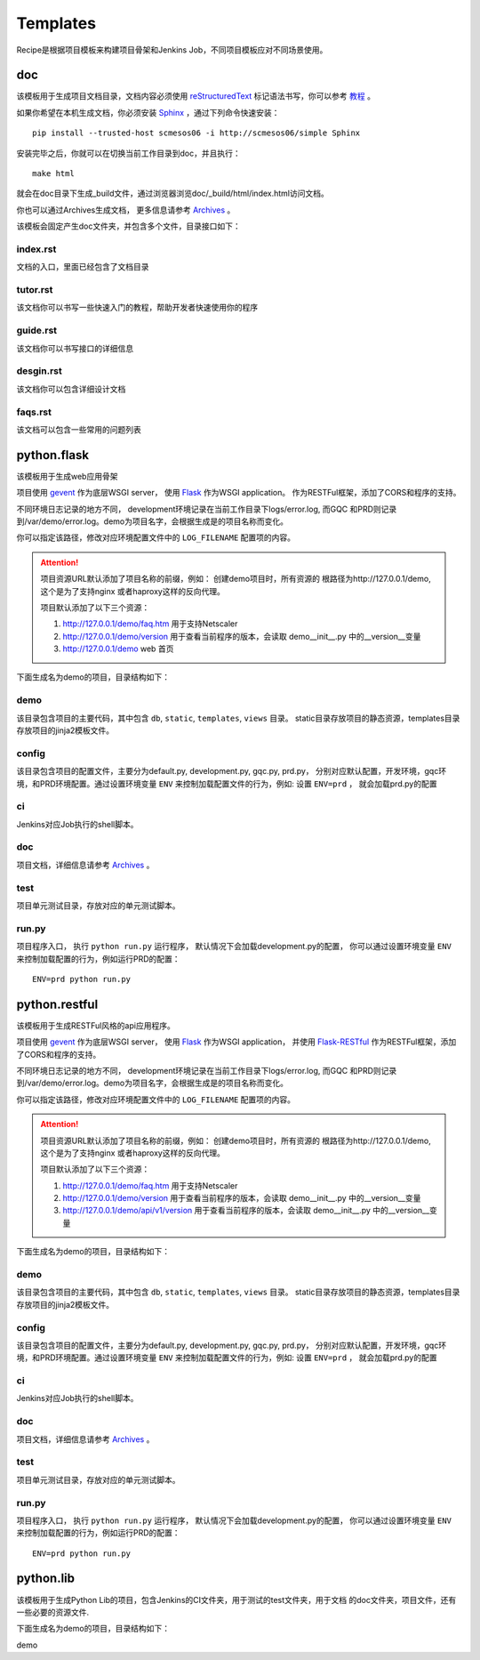Templates
=======================
.. |flask| image:: _static/python.flask.png
.. |lib| image:: _static/python.lib.png
.. |doc| image:: _static/doc.png

Recipe是根据项目模板来构建项目骨架和Jenkins Job，不同项目模板应对不同场景使用。

doc
-----------------------------

该模板用于生成项目文档目录，文档内容必须使用	`reStructuredText <http://docutils.sourceforge.net/rst.html>`_
标记语法书写，你可以参考 `教程 <http://www.jianshu.com/p/1885d5570b37>`_ 。

如果你希望在本机生成文档，你必须安装 `Sphinx <http://www.sphinx-doc.org/en/stable/>`_ ，通过下列命令快速安装：

::

	pip install --trusted-host scmesos06 -i http://scmesos06/simple Sphinx

安装完毕之后，你就可以在切换当前工作目录到doc，并且执行：

::

	make html

就会在doc目录下生成_build文件，通过浏览器浏览doc/_build/html/index.html访问文档。

你也可以通过Archives生成文档， 更多信息请参考 `Archives <http://scmesos06/docs/dfis/archives/>`_ 。

该模板会固定产生doc文件夹，并包含多个文件，目录接口如下：

|doc|

index.rst
+++++++++++++++++

文档的入口，里面已经包含了文档目录

tutor.rst
+++++++++++++++++

该文档你可以书写一些快速入门的教程，帮助开发者快速使用你的程序

guide.rst
+++++++++++++++++

该文档你可以书写接口的详细信息

desgin.rst
+++++++++++++++++++

该文档你可以包含详细设计文档

faqs.rst
++++++++++++++++++

该文档可以包含一些常用的问题列表


python.flask
-----------------------------

该模板用于生成web应用骨架

项目使用 `gevent <http://www.gevent.org/>`_ 作为底层WSGI server，
使用 `Flask <http://flask.pocoo.org/>`_ 作为WSGI application。
作为RESTFul框架，添加了CORS和程序的支持。

不同环境日志记录的地方不同， development环境记录在当前工作目录下logs/error.log,
而GQC 和PRD则记录到/var/demo/error.log。demo为项目名字，会根据生成是的项目名称而变化。

你可以指定该路径，修改对应环境配置文件中的 ``LOG_FILENAME`` 配置项的内容。

.. attention::
	项目资源URL默认添加了项目名称的前缀，例如： 创建demo项目时，所有资源的
	根路径为http://127.0.0.1/demo, 这个是为了支持nginx 或者haproxy这样的反向代理。

	项目默认添加了以下三个资源：

	1. http://127.0.0.1/demo/faq.htm 用于支持Netscaler
	2. http://127.0.0.1/demo/version 用于查看当前程序的版本，会读取 demo\__init__.py 中的__version__变量
	3. http://127.0.0.1/demo web 首页

下面生成名为demo的项目，目录结构如下：

|flask|


demo
+++++++++++++++++

该目录包含项目的主要代码，其中包含 ``db``, ``static``, ``templates``, ``views`` 目录。
static目录存放项目的静态资源，templates目录存放项目的jinja2模板文件。

config
++++++++++++++++

该目录包含项目的配置文件，主要分为default.py, development.py, gqc.py, prd.py，
分别对应默认配置，开发环境，gqc环境，和PRD环境配置。通过设置环境变量 ``ENV``
来控制加载配置文件的行为，例如: 设置 ``ENV=prd`` ， 就会加载prd.py的配置

ci
++++++++++++++++

Jenkins对应Job执行的shell脚本。

doc
++++++++++++++++++

项目文档，详细信息请参考 `Archives <http://scmesos06/docs/dfis/archives/>`_ 。

test
++++++++++++++++++

项目单元测试目录，存放对应的单元测试脚本。

run.py
++++++++++++++++++

项目程序入口， 执行 ``python run.py`` 运行程序， 默认情况下会加载development.py的配置，
你可以通过设置环境变量 ``ENV`` 来控制加载配置的行为，例如运行PRD的配置：

::

	ENV=prd python run.py


python.restful
--------------------------------

该模板用于生成RESTFul风格的api应用程序。

项目使用 `gevent <http://www.gevent.org/>`_ 作为底层WSGI server，
使用 `Flask <http://flask.pocoo.org/>`_ 作为WSGI application， 并使用 `Flask-RESTful <https://flask-restful.readthedocs.io/en/latest/>`_
作为RESTFul框架，添加了CORS和程序的支持。

不同环境日志记录的地方不同， development环境记录在当前工作目录下logs/error.log,
而GQC 和PRD则记录到/var/demo/error.log。demo为项目名字，会根据生成是的项目名称而变化。

你可以指定该路径，修改对应环境配置文件中的 ``LOG_FILENAME`` 配置项的内容。

.. attention::
	项目资源URL默认添加了项目名称的前缀，例如： 创建demo项目时，所有资源的
	根路径为http://127.0.0.1/demo, 这个是为了支持nginx 或者haproxy这样的反向代理。

	项目默认添加了以下三个资源：

	1. http://127.0.0.1/demo/faq.htm 用于支持Netscaler
	2. http://127.0.0.1/demo/version 用于查看当前程序的版本，会读取 demo\__init__.py 中的__version__变量
	3. http://127.0.0.1/demo/api/v1/version 用于查看当前程序的版本，会读取 demo\__init__.py 中的__version__变量

下面生成名为demo的项目，目录结构如下：

|flask|

demo
+++++++++++++++++

该目录包含项目的主要代码，其中包含 ``db``, ``static``, ``templates``, ``views`` 目录。
static目录存放项目的静态资源，templates目录存放项目的jinja2模板文件。

config
++++++++++++++++

该目录包含项目的配置文件，主要分为default.py, development.py, gqc.py, prd.py，
分别对应默认配置，开发环境，gqc环境，和PRD环境配置。通过设置环境变量 ``ENV``
来控制加载配置文件的行为，例如: 设置 ``ENV=prd`` ， 就会加载prd.py的配置

ci
++++++++++++++++

Jenkins对应Job执行的shell脚本。

doc
++++++++++++++++++

项目文档，详细信息请参考 `Archives <http://scmesos06/docs/dfis/archives/>`_ 。

test
++++++++++++++++++

项目单元测试目录，存放对应的单元测试脚本。

run.py
++++++++++++++++++

项目程序入口， 执行 ``python run.py`` 运行程序， 默认情况下会加载development.py的配置，
你可以通过设置环境变量 ``ENV`` 来控制加载配置的行为，例如运行PRD的配置：

::

	ENV=prd python run.py


python.lib
------------------------------

该模板用于生成Python Lib的项目，包含Jenkins的CI文件夹，用于测试的test文件夹，用于文档
的doc文件夹，项目文件，还有一些必要的资源文件.

下面生成名为demo的项目，目录结构如下：

|lib|

demo


